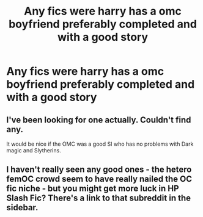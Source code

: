 #+TITLE: Any fics were harry has a omc boyfriend preferably completed and with a good story

* Any fics were harry has a omc boyfriend preferably completed and with a good story
:PROPERTIES:
:Author: Gaidhlig_allt
:Score: 0
:DateUnix: 1600030137.0
:DateShort: 2020-Sep-14
:FlairText: Request
:END:

** I've been looking for one actually. Couldn't find any.

It would be nice if the OMC was a good SI who has no problems with Dark magic and Slytherins.
:PROPERTIES:
:Author: Rosier-Demon
:Score: 2
:DateUnix: 1600033175.0
:DateShort: 2020-Sep-14
:END:


** I haven't really seen any good ones - the hetero femOC crowd seem to have really nailed the OC fic niche - but you might get more luck in HP Slash Fic? There's a link to that subreddit in the sidebar.
:PROPERTIES:
:Author: Avalon1632
:Score: 1
:DateUnix: 1600032969.0
:DateShort: 2020-Sep-14
:END:
